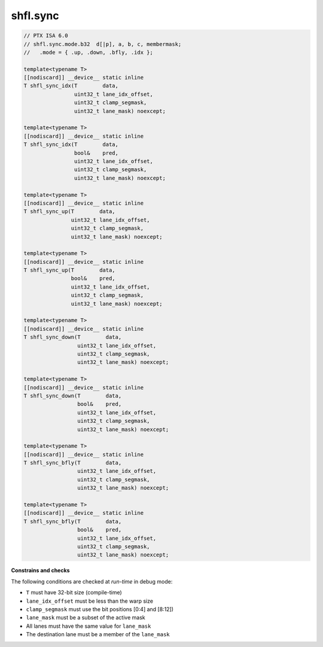 
shfl.sync
^^^^^^^^^

.. code-block:: cuda

   // PTX ISA 6.0
   // shfl.sync.mode.b32  d[|p], a, b, c, membermask;
   //   .mode = { .up, .down, .bfly, .idx };

   template<typename T>
   [[nodiscard]] __device__ static inline
   T shfl_sync_idx(T        data,
                   uint32_t lane_idx_offset,
                   uint32_t clamp_segmask,
                   uint32_t lane_mask) noexcept;

   template<typename T>
   [[nodiscard]] __device__ static inline
   T shfl_sync_idx(T        data,
                   bool&    pred,
                   uint32_t lane_idx_offset,
                   uint32_t clamp_segmask,
                   uint32_t lane_mask) noexcept;

   template<typename T>
   [[nodiscard]] __device__ static inline
   T shfl_sync_up(T        data,
                  uint32_t lane_idx_offset,
                  uint32_t clamp_segmask,
                  uint32_t lane_mask) noexcept;

   template<typename T>
   [[nodiscard]] __device__ static inline
   T shfl_sync_up(T        data,
                  bool&    pred,
                  uint32_t lane_idx_offset,
                  uint32_t clamp_segmask,
                  uint32_t lane_mask) noexcept;

   template<typename T>
   [[nodiscard]] __device__ static inline
   T shfl_sync_down(T        data,
                    uint32_t lane_idx_offset,
                    uint32_t clamp_segmask,
                    uint32_t lane_mask) noexcept;

   template<typename T>
   [[nodiscard]] __device__ static inline
   T shfl_sync_down(T        data,
                    bool&    pred,
                    uint32_t lane_idx_offset,
                    uint32_t clamp_segmask,
                    uint32_t lane_mask) noexcept;

   template<typename T>
   [[nodiscard]] __device__ static inline
   T shfl_sync_bfly(T        data,
                    uint32_t lane_idx_offset,
                    uint32_t clamp_segmask,
                    uint32_t lane_mask) noexcept;

   template<typename T>
   [[nodiscard]] __device__ static inline
   T shfl_sync_bfly(T        data,
                    bool&    pred,
                    uint32_t lane_idx_offset,
                    uint32_t clamp_segmask,
                    uint32_t lane_mask) noexcept;

**Constrains and checks**

The following conditions are checked at *run-time* in debug mode:

- ``T`` must have 32-bit size (compile-time)
- ``lane_idx_offset`` must be less than the warp size
- ``clamp_segmask`` must use the bit positions [0:4] and [8:12])
- ``lane_mask`` must be a subset of the active mask
- All lanes must have the same value for ``lane_mask``
- The destination lane must be a member of the ``lane_mask``
